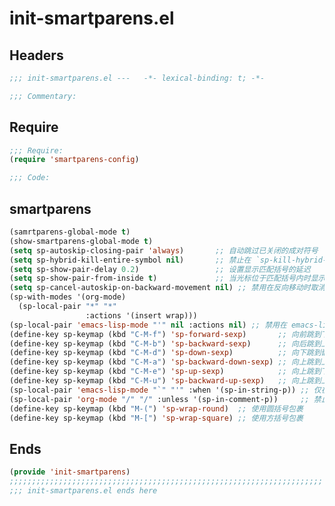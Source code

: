 * init-smartparens.el
:PROPERTIES:
:HEADER-ARGS: :tangle (concat temporary-file-directory "init-smartparens.el") :lexical t
:END:

** Headers
#+begin_src emacs-lisp
;;; init-smartparens.el ---   -*- lexical-binding: t; -*-

;;; Commentary:

  #+end_src

** Require
#+begin_src emacs-lisp
;;; Require:
(require 'smartparens-config)

;;; Code:
  #+end_src

** smartparens
#+begin_src emacs-lisp
(samrtparens-global-mode t)
(show-smartparens-global-mode t)
(setq sp-autoskip-closing-pair 'always)       ;; 自动跳过已关闭的成对符号
(setq sp-hybrid-kill-entire-symbol nil)       ;; 禁止在 `sp-kill-hybrid-sexp` 中删除整个符号
(setq sp-show-pair-delay 0.2)                 ;; 设置显示匹配括号的延迟
(setq sp-show-pair-from-inside t)             ;; 当光标位于匹配括号内时显示匹配
(setq sp-cancel-autoskip-on-backward-movement nil) ;; 禁用在反向移动时取消自动跳过
(sp-with-modes '(org-mode)
  (sp-local-pair "*" "*"
                 :actions '(insert wrap)))
(sp-local-pair 'emacs-lisp-mode "'" nil :actions nil) ;; 禁用在 emacs-lisp-mode 中的 ' 配对
(define-key sp-keymap (kbd "C-M-f") 'sp-forward-sexp)       ;; 向前跳到下一个配对符号
(define-key sp-keymap (kbd "C-M-b") 'sp-backward-sexp)      ;; 向后跳到上一个配对符号
(define-key sp-keymap (kbd "C-M-d") 'sp-down-sexp)          ;; 向下跳到嵌套的配对符号
(define-key sp-keymap (kbd "C-M-a") 'sp-backward-down-sexp) ;; 向上跳到上一级配对符号
(define-key sp-keymap (kbd "C-M-e") 'sp-up-sexp)            ;; 向上跳到下一级配对符号
(define-key sp-keymap (kbd "C-M-u") 'sp-backward-up-sexp)   ;; 向上跳到上一级配对符号
(sp-local-pair 'emacs-lisp-mode "`" "'" :when '(sp-in-string-p)) ;; 仅在字符串内启用 ` 配对
(sp-local-pair 'org-mode "/" "/" :unless '(sp-in-comment-p))     ;; 禁止在注释中使用 / 配对
(define-key sp-keymap (kbd "M-(") 'sp-wrap-round)  ;; 使用圆括号包裹
(define-key sp-keymap (kbd "M-[") 'sp-wrap-square) ;; 使用方括号包裹
#+end_src

** Ends
#+begin_src emacs-lisp
(provide 'init-smartparens)
;;;;;;;;;;;;;;;;;;;;;;;;;;;;;;;;;;;;;;;;;;;;;;;;;;;;;;;;;;;;;;;;;;;;;;
;;; init-smartparens.el ends here
  #+end_src
